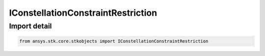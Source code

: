 IConstellationConstraintRestriction
===================================

.. py:class:: ansys.stk.core.stkobjects.IConstellationConstraintRestriction

   A base interface for all interfaces returned by the Restriction property of the IAgCnConstraints interface. It can be cast to IAgCnCnstrObjectRestriction.

.. py:currentmodule:: IConstellationConstraintRestriction

Import detail
-------------

.. code-block:: python

    from ansys.stk.core.stkobjects import IConstellationConstraintRestriction



